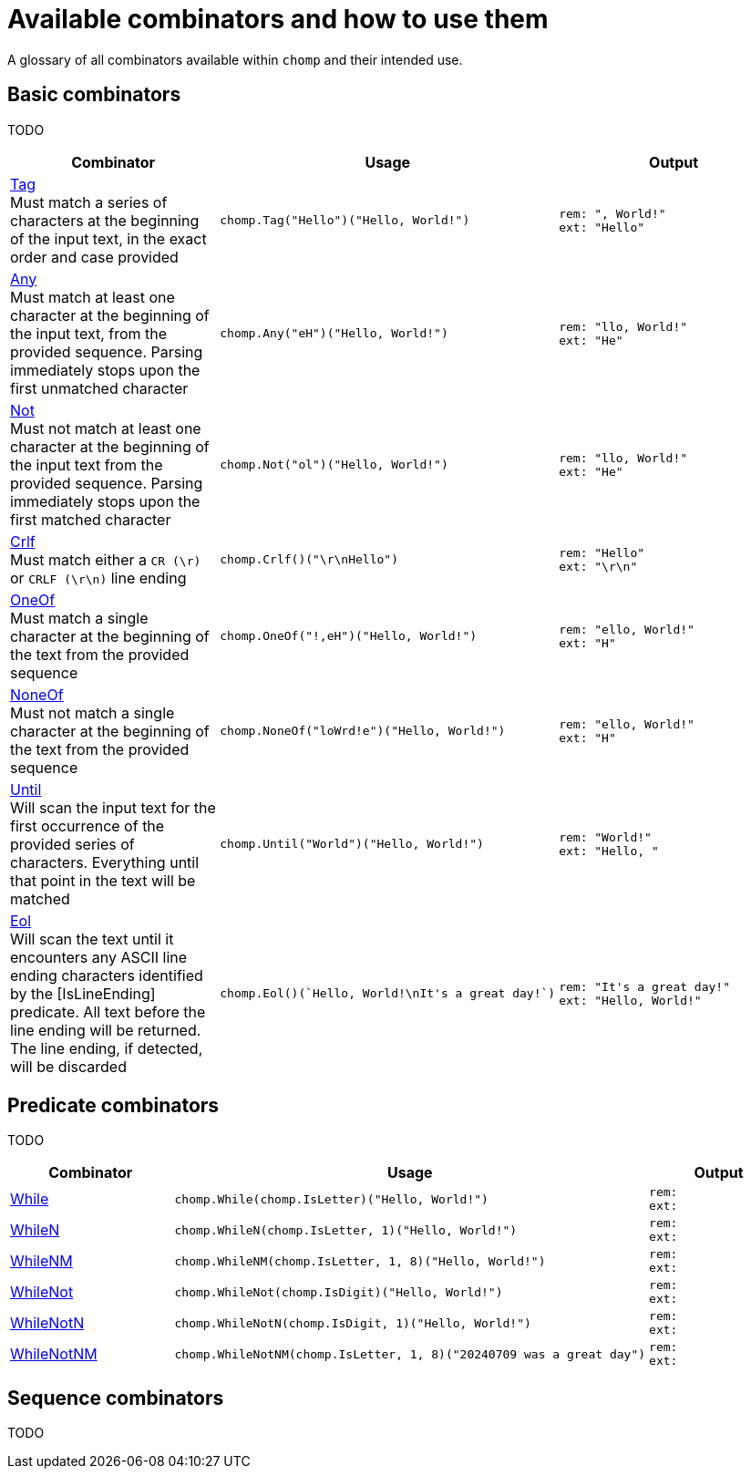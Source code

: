 = Available combinators and how to use them
:hardbreaks-option:
:table-stripes: none

A glossary of all combinators available within `chomp` and their intended use.

== Basic combinators

TODO

[%header,cols="1a,1a,1a"]
|===
|Combinator
|Usage
|Output

|
https://pkg.go.dev/github.com/purpleclay/chomp#Tag:[Tag]
Must match a series of characters at the beginning of the input text, in the exact order and case provided
|
[source,go]
----
chomp.Tag("Hello")("Hello, World!")
----
|
....
rem: ", World!"
ext: "Hello"
....

|
https://pkg.go.dev/github.com/purpleclay/chomp#Any:[Any]
Must match at least one character at the beginning of the input text, from the provided sequence. Parsing immediately stops upon the first unmatched character
|
[source,go]
----
chomp.Any("eH")("Hello, World!")
----
|
....
rem: "llo, World!"
ext: "He"
....

|
https://pkg.go.dev/github.com/purpleclay/chomp#Not:[Not]
Must not match at least one character at the beginning of the input text from the provided sequence. Parsing immediately stops upon the first matched character
|
[source,go]
----
chomp.Not("ol")("Hello, World!")
----
|
....
rem: "llo, World!"
ext: "He"
....

|
https://pkg.go.dev/github.com/purpleclay/chomp#Crlf:[Crlf]
Must match either a `CR (\r)` or `CRLF (\r\n)` line ending
|
[source,go]
----
chomp.Crlf()("\r\nHello")
----
|
....
rem: "Hello"
ext: "\r\n"
....

|
https://pkg.go.dev/github.com/purpleclay/chomp#OneOf:[OneOf]
Must match a single character at the beginning of the text from the provided sequence
|
[source,go]
----
chomp.OneOf("!,eH")("Hello, World!")
----
|
....
rem: "ello, World!"
ext: "H"
....

|
https://pkg.go.dev/github.com/purpleclay/chomp#NoneOf:[NoneOf]
Must not match a single character at the beginning of the text from the provided sequence
|
[source,go]
----
chomp.NoneOf("loWrd!e")("Hello, World!")
----
|
....
rem: "ello, World!"
ext: "H"
....

|
https://pkg.go.dev/github.com/purpleclay/chomp#Until:[Until]
Will scan the input text for the first occurrence of the provided series of characters. Everything until that point in the text will be matched
|
[source,go]
----
chomp.Until("World")("Hello, World!")
----
|
....
rem: "World!"
ext: "Hello, "
....

|
https://pkg.go.dev/github.com/purpleclay/chomp#Eol:[Eol]
Will scan the text until it encounters any ASCII line ending characters identified by the [IsLineEnding] predicate. All text before the line ending will be returned. The line ending, if detected, will be discarded
|
[source,go]
----
chomp.Eol()(`Hello, World!\nIt's a great day!`)
----
|
....
rem: "It's a great day!"
ext: "Hello, World!"
....
|===

== Predicate combinators

TODO

[%header,cols="1a,1a,1a"]
|===
|Combinator
|Usage
|Output

|https://pkg.go.dev/github.com/purpleclay/chomp#While:[While]
|
[source,go]
----
chomp.While(chomp.IsLetter)("Hello, World!")
----
|
....
rem:
ext:
....

|https://pkg.go.dev/github.com/purpleclay/chomp#WhileN:[WhileN]
|
[source,go]
----
chomp.WhileN(chomp.IsLetter, 1)("Hello, World!")
----
|
....
rem:
ext:
....

|https://pkg.go.dev/github.com/purpleclay/chomp#WhileNM:[WhileNM]
|
[source,go]
----
chomp.WhileNM(chomp.IsLetter, 1, 8)("Hello, World!")
----
|
....
rem:
ext:
....

|https://pkg.go.dev/github.com/purpleclay/chomp#WhileNot:[WhileNot]
|
[source,go]
----
chomp.WhileNot(chomp.IsDigit)("Hello, World!")
----
|
....
rem:
ext:
....

|https://pkg.go.dev/github.com/purpleclay/chomp#WhileNotN:[WhileNotN]
|
[source,go]
----
chomp.WhileNotN(chomp.IsDigit, 1)("Hello, World!")
----
|
....
rem:
ext:
....

|https://pkg.go.dev/github.com/purpleclay/chomp#WhileNotNM:[WhileNotNM]
|
[source,go]
----
chomp.WhileNotNM(chomp.IsLetter, 1, 8)("20240709 was a great day")
----
|
....
rem:
ext:
....
|===

== Sequence combinators

TODO
